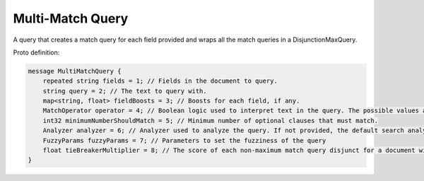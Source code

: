 Multi-Match Query
==========================

A query that creates a match query for each field provided and wraps all the match queries in a DisjunctionMaxQuery.

Proto definition:

.. code-block::

   message MultiMatchQuery {
       repeated string fields = 1; // Fields in the document to query.
       string query = 2; // The text to query with.
       map<string, float> fieldBoosts = 3; // Boosts for each field, if any.
       MatchOperator operator = 4; // Boolean logic used to interpret text in the query. The possible values are SHOULD (default) and MUST.
       int32 minimumNumberShouldMatch = 5; // Minimum number of optional clauses that must match.
       Analyzer analyzer = 6; // Analyzer used to analyze the query. If not provided, the default search analyzer for the field would be used instead.
       FuzzyParams fuzzyParams = 7; // Parameters to set the fuzziness of the query
       float tieBreakerMultiplier = 8; // The score of each non-maximum match query disjunct for a document will be multiplied by this weight and added into the final score.
   }